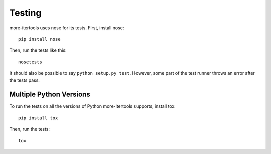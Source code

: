 =======
Testing
=======

more-itertools uses nose for its tests. First, install nose::

    pip install nose

Then, run the tests like this::

    nosetests

It should also be possible to say ``python setup.py test``. However, some part
of the test runner throws an error after the tests pass.


Multiple Python Versions
========================

To run the tests on all the versions of Python more-itertools supports, install tox::

    pip install tox

Then, run the tests::

    tox
